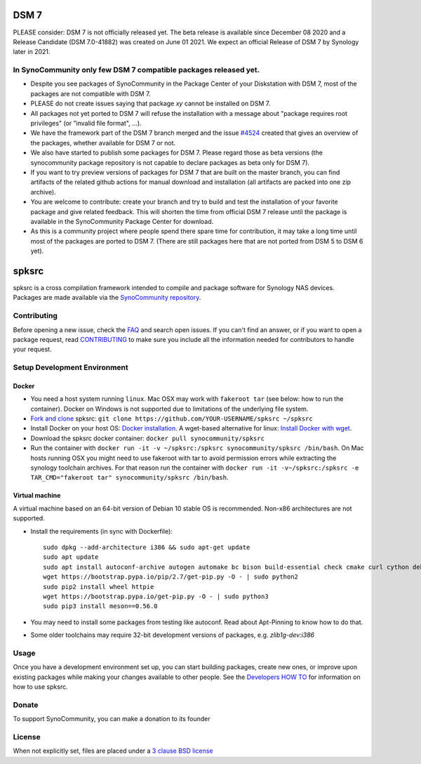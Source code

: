 DSM 7
=====

PLEASE consider: DSM 7 is not officially released yet. The beta release is available since December 08 2020 and a Release Candidate (DSM 7.0-41882) was created on June 01 2021. We expect an official Release of DSM 7 by Synology later in 2021.

In SynoCommunity only few DSM 7 compatible packages released yet.
---------------------------------------------------------------------

* Despite you see packages of SynoCommunity in the Package Center of your Diskstation with DSM 7, most of the packages are not compatible with DSM 7.
* PLEASE do not create issues saying that package `xy` cannot be installed on DSM 7.
* All packages not yet ported to DSM 7 will refuse the installation with a message about "package requires root privileges" (or "invalid file format", ...).
* We have the framework part of the DSM 7 branch merged and the issue `#4524`_ created that gives an overview of the packages, whether available for DSM 7 or not.
* We also have started to publish some packages for DSM 7. Please regard those as beta versions (the synocommunity package repository is not capable to declare packages as beta only for DSM 7).
* If you want to try preview versions of packages for DSM 7 that are built on the master branch, you can find artifacts of the related github actions for manual download and installation (all artifacts are packed into one zip archive).
* You are welcome to contribute: create your branch and try to build and test the installation of your favorite package and give related feedback. This will shorten the time from official DSM 7 release until the package is available in the SynoCommunity Package Center for download.
* As this is a community project where people spend there spare time for contribution, it may take a long time until most of the packages are ported to DSM 7. (There are still packages here that are not ported from DSM 5 to DSM 6 yet).

spksrc
======
spksrc is a cross compilation framework intended to compile and package software for Synology NAS devices. Packages are made available via the `SynoCommunity repository`_.


Contributing
------------
Before opening a new issue, check the `FAQ`_ and search open issues.
If you can't find an answer, or if you want to open a package request, read `CONTRIBUTING`_ to make sure you include all the information needed for contributors to handle your request.


Setup Development Environment
-----------------------------
Docker
^^^^^^
* You need a host system running ``linux``. Mac OSX may work with ``fakeroot tar`` (see below: how to run the container). Docker on Windows is not supported due to limitations of the underlying file system.
* `Fork and clone`_ spksrc: ``git clone https://github.com/YOUR-USERNAME/spksrc ~/spksrc``
* Install Docker on your host OS: `Docker installation`_. A wget-based alternative for linux: `Install Docker with wget`_.
* Download the spksrc docker container: ``docker pull synocommunity/spksrc``
* Run the container with ``docker run -it -v ~/spksrc:/spksrc synocommunity/spksrc /bin/bash``. 
  On Mac hosts running OSX you might need to use fakeroot with tar to avoid permission errors while extracting the synology toolchain archives.
  For that reason run the container with ``docker run -it -v~/spksrc:/spksrc -e TAR_CMD="fakeroot tar" synocommunity/spksrc /bin/bash``.


Virtual machine
^^^^^^^^^^^^^^^
A virtual machine based on an 64-bit version of Debian 10 stable OS is recommended. Non-x86 architectures are not supported.

* Install the requirements (in sync with Dockerfile)::

    sudo dpkg --add-architecture i386 && sudo apt-get update
    sudo apt update
    sudo apt install autoconf-archive autogen automake bc bison build-essential check cmake curl cython debootstrap ed expect fakeroot flex g++-multilib gawk gettext git gperf imagemagick intltool jq libbz2-dev libc6-i386 libcppunit-dev libffi-dev libgc-dev libgmp3-dev libltdl-dev libmount-dev libncurses-dev libpcre3-dev libssl-dev libtool libunistring-dev lzip mercurial ncurses-dev ninja-build php pkg-config python3 python3-distutils rename scons subversion swig texinfo unzip xmlto zlib1g-dev
    wget https://bootstrap.pypa.io/pip/2.7/get-pip.py -O - | sudo python2
    sudo pip2 install wheel httpie
    wget https://bootstrap.pypa.io/get-pip.py -O - | sudo python3
    sudo pip3 install meson==0.56.0

* You may need to install some packages from testing like autoconf. Read about Apt-Pinning to know how to do that.
* Some older toolchains may require 32-bit development versions of packages, e.g. `zlib1g-dev:i386`


Usage
-----
Once you have a development environment set up, you can start building packages, create new ones, or improve upon existing packages while making your changes available to other people.
See the `Developers HOW TO`_ for information on how to use spksrc.


Donate
------
To support SynoCommunity, you can make a donation to its founder

  .. image:: https://www.paypal.com/en_US/i/btn/btn_donate_LG.gif
    :target: https://www.paypal.com/cgi-bin/webscr?cmd=_s-xclick&hosted_button_id=F6GDE5APQ4SBN


License
-------
When not explicitly set, files are placed under a `3 clause BSD license`_

.. _3 clause BSD license: http://www.opensource.org/licenses/BSD-3-Clause
.. _#4524: https://github.com/SynoCommunity/spksrc/issues/4524

.. _bug tracker: https://github.com/SynoCommunity/spksrc/issues
.. _CONTRIBUTING: https://github.com/SynoCommunity/spksrc/blob/master/CONTRIBUTING.md
.. _Fork and clone: https://docs.github.com/en/github/getting-started-with-github/fork-a-repo
.. _Developers HOW TO: https://github.com/SynoCommunity/spksrc/wiki/Developers-HOW-TO
.. _Docker installation: https://docs.docker.com/engine/installation
.. _FAQ: https://github.com/SynoCommunity/spksrc/wiki/Frequently-Asked-Questions
.. _Install Docker with wget: https://docs.docker.com/linux/step_one
.. _SynoCommunity repository: http://www.synocommunity.com
